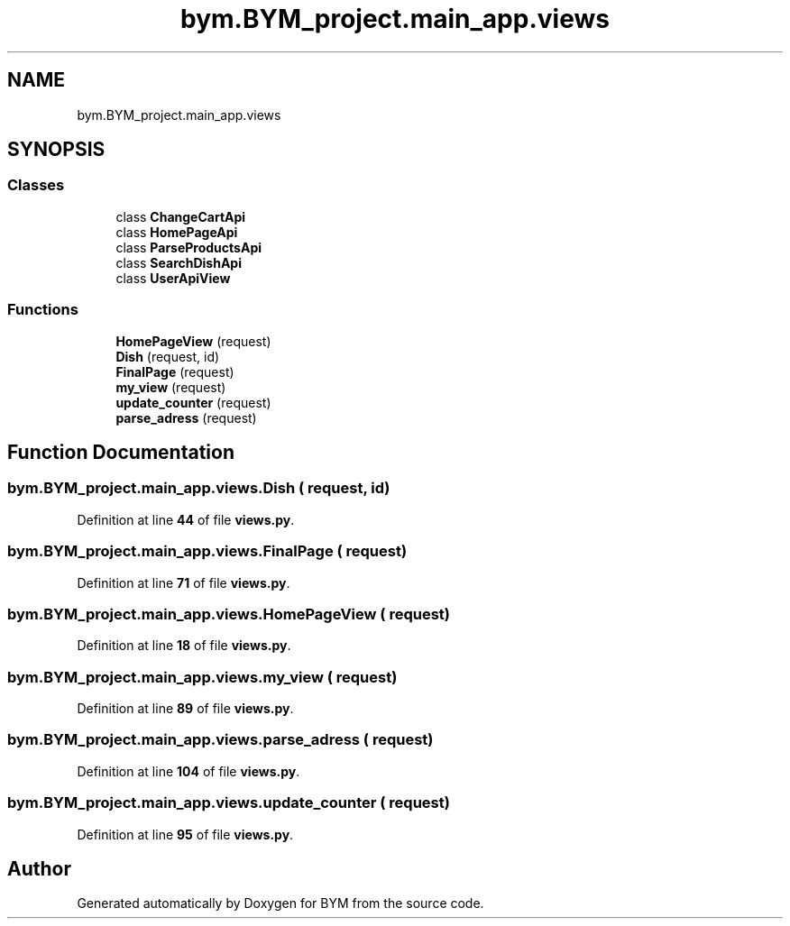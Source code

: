 .TH "bym.BYM_project.main_app.views" 3 "BYM" \" -*- nroff -*-
.ad l
.nh
.SH NAME
bym.BYM_project.main_app.views
.SH SYNOPSIS
.br
.PP
.SS "Classes"

.in +1c
.ti -1c
.RI "class \fBChangeCartApi\fP"
.br
.ti -1c
.RI "class \fBHomePageApi\fP"
.br
.ti -1c
.RI "class \fBParseProductsApi\fP"
.br
.ti -1c
.RI "class \fBSearchDishApi\fP"
.br
.ti -1c
.RI "class \fBUserApiView\fP"
.br
.in -1c
.SS "Functions"

.in +1c
.ti -1c
.RI "\fBHomePageView\fP (request)"
.br
.ti -1c
.RI "\fBDish\fP (request, id)"
.br
.ti -1c
.RI "\fBFinalPage\fP (request)"
.br
.ti -1c
.RI "\fBmy_view\fP (request)"
.br
.ti -1c
.RI "\fBupdate_counter\fP (request)"
.br
.ti -1c
.RI "\fBparse_adress\fP (request)"
.br
.in -1c
.SH "Function Documentation"
.PP 
.SS "bym\&.BYM_project\&.main_app\&.views\&.Dish ( request,  id)"

.PP
Definition at line \fB44\fP of file \fBviews\&.py\fP\&.
.SS "bym\&.BYM_project\&.main_app\&.views\&.FinalPage ( request)"

.PP
Definition at line \fB71\fP of file \fBviews\&.py\fP\&.
.SS "bym\&.BYM_project\&.main_app\&.views\&.HomePageView ( request)"

.PP
Definition at line \fB18\fP of file \fBviews\&.py\fP\&.
.SS "bym\&.BYM_project\&.main_app\&.views\&.my_view ( request)"

.PP
Definition at line \fB89\fP of file \fBviews\&.py\fP\&.
.SS "bym\&.BYM_project\&.main_app\&.views\&.parse_adress ( request)"

.PP
Definition at line \fB104\fP of file \fBviews\&.py\fP\&.
.SS "bym\&.BYM_project\&.main_app\&.views\&.update_counter ( request)"

.PP
Definition at line \fB95\fP of file \fBviews\&.py\fP\&.
.SH "Author"
.PP 
Generated automatically by Doxygen for BYM from the source code\&.
